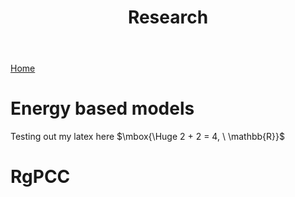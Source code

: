 #+title: Research
#+STARTUP: latexpreview
#+LATEX_HEADER: \usepackage{amsmath, amssymb}
[[./index.org][Home]]
* Energy based models
Testing out my latex here $\mbox{\Huge 2 + 2 = 4, \ \mathbb{R}}$
* RgPCC
